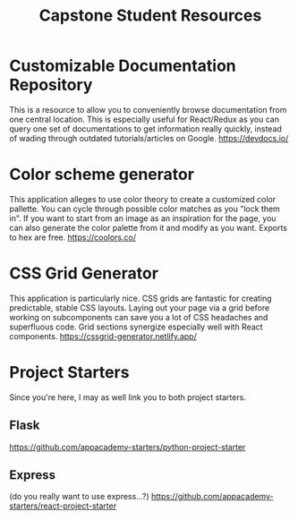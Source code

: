 #+TITLE: Capstone Student Resources
* Customizable Documentation Repository
This is a resource to allow you to conveniently browse documentation from one central location. This is especially useful for React/Redux as you can query one set of documentations to get information really quickly, instead of wading through outdated tutorials/articles on Google.
https://devdocs.io/

* Color scheme generator
This application alleges to use color theory to create a customized color pallette. You can cycle through possible color matches as you "lock them in". If you want to start from an image as an inspiration for the page, you can also generate the color palette from it and modify as you want. Exports to hex are free.
https://coolors.co/

* CSS Grid Generator
This application is particularly nice. CSS grids are fantastic for creating predictable, stable CSS layouts. Laying out your page via a grid before working on subcomponents can save you a lot of CSS headaches and superfluous code. Grid sections synergize especially well with React components.
https://cssgrid-generator.netlify.app/

* Project Starters
Since you're here, I may as well link you to both project starters.
** Flask
https://github.com/appacademy-starters/python-project-starter
** Express
(do you really want to use express...?)
https://github.com/appacademy-starters/react-project-starter
